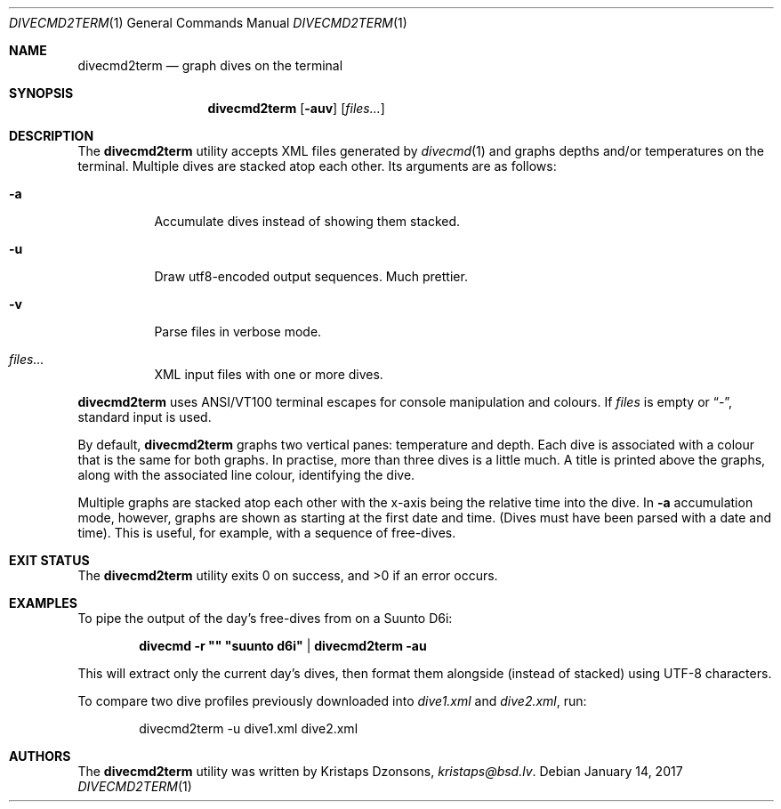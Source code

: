 .\"	$Id$
.\"
.\" Copyright (c) 2016--2017 Kristaps Dzonsons <kristaps@bsd.lv>
.\"
.\" This library is free software; you can redistribute it and/or
.\" modify it under the terms of the GNU Lesser General Public
.\" License as published by the Free Software Foundation; either
.\" version 2.1 of the License, or (at your option) any later version.
.\" 
.\" This library is distributed in the hope that it will be useful,
.\" but WITHOUT ANY WARRANTY; without even the implied warranty of
.\" MERCHANTABILITY or FITNESS FOR A PARTICULAR PURPOSE.  See the GNU
.\" Lesser General Public License for more details.
.\" 
.\" You should have received a copy of the GNU Lesser General Public
.\" License along with this library; if not, write to the Free Software
.\" Foundation, Inc., 51 Franklin Street, Fifth Floor, Boston,
.\" MA 02110-1301 USA
.\" 
.Dd $Mdocdate: January 14 2017 $
.Dt DIVECMD2TERM 1
.Os
.Sh NAME
.Nm divecmd2term
.Nd graph dives on the terminal
.Sh SYNOPSIS
.Nm divecmd2term
.Op Fl auv
.Op Ar files...
.Sh DESCRIPTION
The
.Nm
utility accepts XML files generated by
.Xr divecmd 1
and graphs depths and/or temperatures on the terminal.
Multiple dives are stacked atop each other.
Its arguments are as follows:
.Bl -tag -width Ds
.It Fl a
Accumulate dives instead of showing them stacked.
.It Fl u
Draw utf8-encoded output sequences.
Much prettier.
.It Fl v
Parse files in verbose mode.
.It Ar files...
XML input files with one or more dives.
.El
.Pp
.Nm
uses ANSI/VT100 terminal escapes for console manipulation and
colours.
If
.Ar files
is empty or
.Dq \&- ,
standard input is used.
.Pp
By default,
.Nm
graphs two vertical panes: temperature and depth.
Each dive is associated with a colour that is the same for both graphs.
In practise, more than three dives is a little much.
A title is printed above the graphs, along with the associated line
colour, identifying the dive.
.Pp
Multiple graphs are stacked atop each other with the x-axis being the
relative time into the dive.
In
.Fl a
accumulation mode, however, graphs are shown as starting at the first
date and time.
.Pq Dives must have been parsed with a date and time .
This is useful, for example, with a sequence of free-dives.
.Sh EXIT STATUS
.Ex -std
.Sh EXAMPLES
To pipe the output of the day's free-dives from on a Suunto D6i:
.Pp
.Dl divecmd -r \(dq\(dq \(dqsuunto d6i\(dq | divecmd2term -au
.Pp
This will extract only the current day's dives, then format them
alongside (instead of stacked) using UTF-8 characters.
.Pp
To compare two dive profiles previously downloaded into
.Pa dive1.xml
and
.Pa dive2.xml ,
run:
.Pp
.D1 divecmd2term -u dive1.xml dive2.xml
.Sh AUTHORS
The
.Nm
utility was written by
.An Kristaps Dzonsons ,
.Mt kristaps@bsd.lv .
